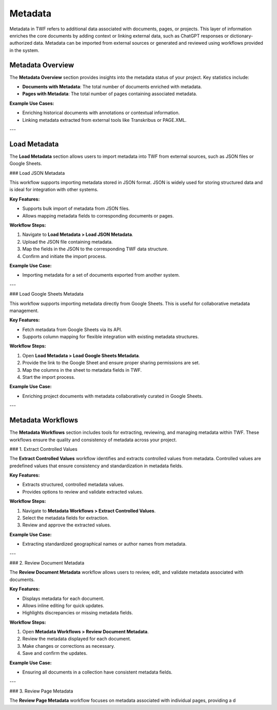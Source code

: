 Metadata
========

Metadata in TWF refers to additional data associated with documents, pages, or projects. This layer of
information enriches the core documents by adding context or linking external data, such as ChatGPT responses
or dictionary-authorized data. Metadata can be imported from external sources or generated and reviewed using
workflows provided in the system.

Metadata Overview
-----------------

The **Metadata Overview** section provides insights into the metadata status of your project. Key statistics include:

- **Documents with Metadata**: The total number of documents enriched with metadata.
- **Pages with Metadata**: The total number of pages containing associated metadata.

**Example Use Cases:**

- Enriching historical documents with annotations or contextual information.
- Linking metadata extracted from external tools like Transkribus or PAGE.XML.

---

Load Metadata
-------------

The **Load Metadata** section allows users to import metadata into TWF from external sources, such as JSON files or
Google Sheets.

### Load JSON Metadata

This workflow supports importing metadata stored in JSON format. JSON is widely used for storing structured data
and is ideal for integration with other systems.

**Key Features:**

- Supports bulk import of metadata from JSON files.
- Allows mapping metadata fields to corresponding documents or pages.

**Workflow Steps:**

1. Navigate to **Load Metadata > Load JSON Metadata**.
2. Upload the JSON file containing metadata.
3. Map the fields in the JSON to the corresponding TWF data structure.
4. Confirm and initiate the import process.

**Example Use Case:**

- Importing metadata for a set of documents exported from another system.

---

### Load Google Sheets Metadata

This workflow supports importing metadata directly from Google Sheets. This is useful for collaborative metadata
management.

**Key Features:**

- Fetch metadata from Google Sheets via its API.
- Supports column mapping for flexible integration with existing metadata structures.

**Workflow Steps:**

1. Open **Load Metadata > Load Google Sheets Metadata**.
2. Provide the link to the Google Sheet and ensure proper sharing permissions are set.
3. Map the columns in the sheet to metadata fields in TWF.
4. Start the import process.

**Example Use Case:**

- Enriching project documents with metadata collaboratively curated in Google Sheets.

---

Metadata Workflows
------------------

The **Metadata Workflows** section includes tools for extracting, reviewing, and managing metadata within TWF.
These workflows ensure the quality and consistency of metadata across your project.

### 1. Extract Controlled Values

The **Extract Controlled Values** workflow identifies and extracts controlled values from metadata. Controlled
values are predefined values that ensure consistency and standardization in metadata fields.

**Key Features:**

- Extracts structured, controlled metadata values.
- Provides options to review and validate extracted values.

**Workflow Steps:**

1. Navigate to **Metadata Workflows > Extract Controlled Values**.
2. Select the metadata fields for extraction.
3. Review and approve the extracted values.

**Example Use Case:**

- Extracting standardized geographical names or author names from metadata.

---

### 2. Review Document Metadata

The **Review Document Metadata** workflow allows users to review, edit, and validate metadata associated with
documents.

**Key Features:**

- Displays metadata for each document.
- Allows inline editing for quick updates.
- Highlights discrepancies or missing metadata fields.

**Workflow Steps:**

1. Open **Metadata Workflows > Review Document Metadata**.
2. Review the metadata displayed for each document.
3. Make changes or corrections as necessary.
4. Save and confirm the updates.

**Example Use Case:**

- Ensuring all documents in a collection have consistent metadata fields.

---

### 3. Review Page Metadata

The **Review Page Metadata** workflow focuses on metadata associated with individual pages, providing a d
